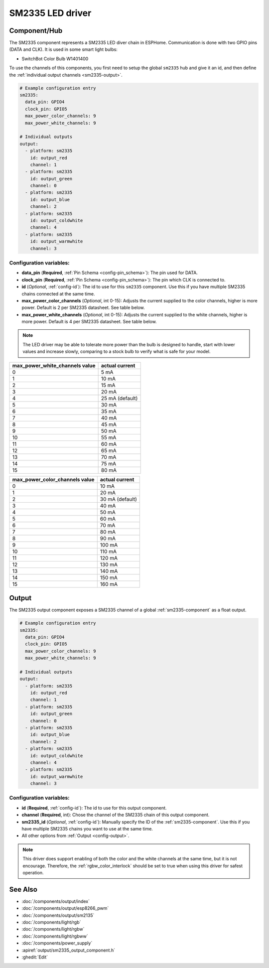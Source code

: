 SM2335 LED driver
==================

.. seo::
    :description: Instructions for setting up SM2335 LED drivers in ESPHome.
    :keywords: SM2335, SwitchBot Color Bulb W1401400

.. _sm2335-component:

Component/Hub
-------------

The SM2335 component represents a SM2335 LED diver chain in
ESPHome. Communication is done with two GPIO pins (DATA and CLK).
It is used in some smart light bulbs:

- SwitchBot Color Bulb W1401400

To use the channels of this components, you first need to setup the
global ``sm2335`` hub and give it an id, and then define the
:ref:`individual output channels <sm2335-output>`.

.. code-block:: yaml

    # Example configuration entry
    sm2335:
      data_pin: GPIO4
      clock_pin: GPIO5
      max_power_color_channels: 9
      max_power_white_channels: 9

    # Individual outputs
    output:
      - platform: sm2335
        id: output_red
        channel: 1
      - platform: sm2335
        id: output_green
        channel: 0
      - platform: sm2335
        id: output_blue
        channel: 2
      - platform: sm2335
        id: output_coldwhite
        channel: 4
      - platform: sm2335
        id: output_warmwhite
        channel: 3

Configuration variables:
************************

-  **data_pin** (**Required**, :ref:`Pin Schema <config-pin_schema>`): The pin used for DATA.
-  **clock_pin** (**Required**, :ref:`Pin Schema <config-pin_schema>`): The pin which CLK is
   connected to.
-  **id** (*Optional*, :ref:`config-id`): The id to use for
   this ``sm2335`` component. Use this if you have multiple SM2335 chains
   connected at the same time.
-  **max_power_color_channels** (*Optional*, int 0-15): Adjusts the current supplied to the
   color channels, higher is more power.  Default is 2 per SM2335 datasheet. See table below.
-  **max_power_white_channels** (*Optional*, int 0-15): Adjusts the current supplied to the
   white channels, higher is more power.  Default is 4 per SM2335 datasheet. See table below.

.. note::

    The LED driver may be able to tolerate more power than
    the bulb is designed to handle, start with lower values
    and increase slowly, comparing to a stock bulb to verify
    what is safe for your model.

+---------------------------------+-----------------+
| max_power_white_channels value  | actual current  |
+=================================+=================+
| 0                               | 5 mA            |
+---------------------------------+-----------------+
| 1                               | 10 mA           |
+---------------------------------+-----------------+
| 2                               | 15 mA           |
+---------------------------------+-----------------+
| 3                               | 20 mA           |
+---------------------------------+-----------------+
| 4                               | 25 mA (default) |
+---------------------------------+-----------------+
| 5                               | 30 mA           |
+---------------------------------+-----------------+
| 6                               | 35 mA           |
+---------------------------------+-----------------+
| 7                               | 40 mA           |
+---------------------------------+-----------------+
| 8                               | 45 mA           |
+---------------------------------+-----------------+
| 9                               | 50 mA           |
+---------------------------------+-----------------+
| 10                              | 55 mA           |
+---------------------------------+-----------------+
| 11                              | 60 mA           |
+---------------------------------+-----------------+
| 12                              | 65 mA           |
+---------------------------------+-----------------+
| 13                              | 70 mA           |
+---------------------------------+-----------------+
| 14                              | 75 mA           |
+---------------------------------+-----------------+
| 15                              | 80 mA           |
+---------------------------------+-----------------+

+---------------------------------+-----------------+
| max_power_color_channels value  | actual current  |
+=================================+=================+
| 0                               | 10 mA           |
+---------------------------------+-----------------+
| 1                               | 20 mA           |
+---------------------------------+-----------------+
| 2                               | 30 mA (default) |
+---------------------------------+-----------------+
| 3                               | 40 mA           |
+---------------------------------+-----------------+
| 4                               | 50 mA           |
+---------------------------------+-----------------+
| 5                               | 60 mA           |
+---------------------------------+-----------------+
| 6                               | 70 mA           |
+---------------------------------+-----------------+
| 7                               | 80 mA           |
+---------------------------------+-----------------+
| 8                               | 90 mA           |
+---------------------------------+-----------------+
| 9                               | 100 mA          |
+---------------------------------+-----------------+
| 10                              | 110 mA          |
+---------------------------------+-----------------+
| 11                              | 120 mA          |
+---------------------------------+-----------------+
| 12                              | 130 mA          |
+---------------------------------+-----------------+
| 13                              | 140 mA          |
+---------------------------------+-----------------+
| 14                              | 150 mA          |
+---------------------------------+-----------------+
| 15                              | 160 mA          |
+---------------------------------+-----------------+

.. _sm2335-output:

Output
------

The SM2335 output component exposes a SM2335 channel of a global
:ref:`sm2335-component` as a float output.

.. code-block:: yaml

    # Example configuration entry
    sm2335:
      data_pin: GPIO4
      clock_pin: GPIO5
      max_power_color_channels: 9
      max_power_white_channels: 9

    # Individual outputs
    output:
      - platform: sm2335
        id: output_red
        channel: 1
      - platform: sm2335
        id: output_green
        channel: 0
      - platform: sm2335
        id: output_blue
        channel: 2
      - platform: sm2335
        id: output_coldwhite
        channel: 4
      - platform: sm2335
        id: output_warmwhite
        channel: 3

Configuration variables:
************************

- **id** (**Required**, :ref:`config-id`): The id to use for this output component.
- **channel** (**Required**, int): Chose the channel of the SM2335 chain of
  this output component.
- **sm2335_id** (*Optional*, :ref:`config-id`): Manually specify the ID of the
  :ref:`sm2335-component`.
  Use this if you have multiple SM2335 chains you want to use at the same time.
- All other options from :ref:`Output <config-output>`.

.. note::

    This driver does support enabling of both the color and the white channels
    at the same time, but it is not encourage. Therefore, the :ref:`rgbw_color_interlock`
    should be set to true when using this driver for safest operation.

See Also
--------

- :doc:`/components/output/index`
- :doc:`/components/output/esp8266_pwm`
- :doc:`/components/output/sm2135`
- :doc:`/components/light/rgb`
- :doc:`/components/light/rgbw`
- :doc:`/components/light/rgbww`
- :doc:`/components/power_supply`
- :apiref:`output/sm2335_output_component.h`
- :ghedit:`Edit`
